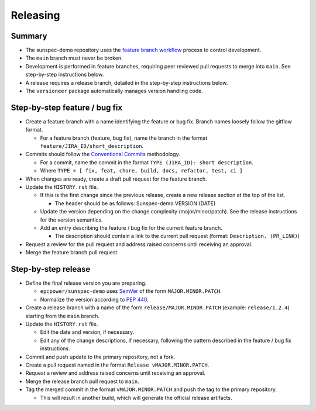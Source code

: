 Releasing
=========

Summary
-------

- The sunspec-demo repository uses the `feature branch workflow <https://www.atlassian.com/git/tutorials/comparing-workflows/feature-branch-workflow>`_ process to control development.
- The ``main`` branch must never be broken.
- Development is performed in feature branches, requiring peer reviewed pull requests to merge into ``main``. See step-by-step instructions below.
- A release requires a release branch, detailed in the step-by-step instructions below.
- The ``versioneer`` package automatically manages version handling code.

Step-by-step feature / bug fix
------------------------------

- Create a feature branch with a name identifying the feature or bug fix. Branch names loosely follow the gitflow format.

  - For a feature branch (feature, bug fix), name the branch in the format ``feature/JIRA_ID/short_description``.

- Commits should follow the `Conventional Commits <https://www.conventionalcommits.org/en/v1.0.0/>`_ methodology.

  - For a commit, name the commit in the format ``TYPE (JIRA_ID): short description``.
  - Where ``TYPE = [ fix, feat, chore, build, docs, refactor, test, ci ]``

- When changes are ready, create a draft pull request for the feature branch.

- Update the ``HISTORY.rst`` file.

  - If this is the first change since the previous release, create a new release section at the top of the list.

    - The header should be as follows: Sunspec-demo VERSION (DATE)

  - Update the version depending on the change complexity (major/minor/patch). See the release instructions for the version semantics.
  - Add an entry describing the feature / bug fix for the current feature branch.

    - The description should contain a link to the current pull request (format: ``Description. (PR_LINK)``)

- Request a review for the pull request and address raised concerns until receiving an approval.

- Merge the feature branch pull request.

Step-by-step release
--------------------

- Define the final release version you are preparing.

  - ``epcpower/sunspec-demo`` uses `SemVer <https://semver.org/>`_ of the form ``MAJOR.MINOR.PATCH``.
  - Normalize the version according to `PEP 440 <https://www.python.org/dev/peps/pep-0440/#normalization>`_.

- Create a release branch with a name of the form ``release/MAJOR.MINOR.PATCH`` (example: ``release/1.2.4``) starting from the ``main`` branch.

- Update the ``HISTORY.rst`` file.

  - Edit the date and version, if necessary.
  - Edit any of the change descriptions, if necessary, following the pattern described in the feature / bug fix instructions.

- Commit and push update to the primary repository, not a fork.

- Create a pull request named in the format ``Release vMAJOR.MINOR.PATCH``.

- Request a review and address raised concerns until receiving an approval.

- Merge the release branch pull request to ``main``.

- Tag the merged commit in the format ``vMAJOR.MINOR.PATCH`` and push the tag to the primary repository.

  - This will result in another build, which will generate the official release artifacts.
